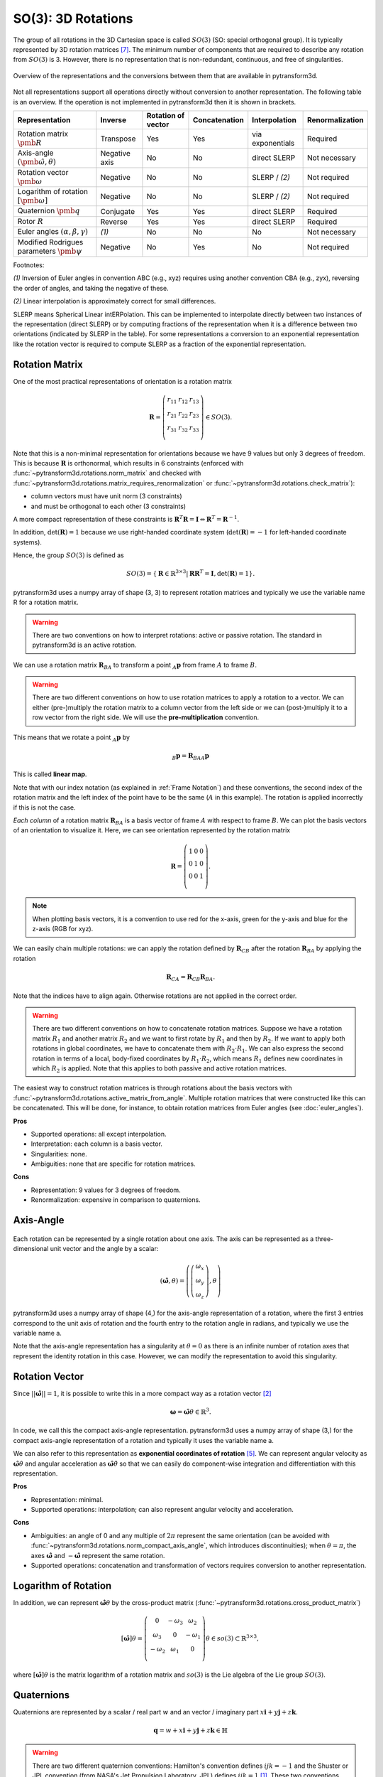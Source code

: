 ===================
SO(3): 3D Rotations
===================

The group of all rotations in the 3D Cartesian space is called :math:`SO(3)`
(SO: special orthogonal group). It is typically represented by 3D rotation
matrices [7]_. The minimum number of components that are required to describe
any rotation from :math:`SO(3)` is 3. However, there is no representation that
is non-redundant, continuous, and free of singularities.

.. figure:: ../_static/rotations.png
   :alt: Rotations
   :width: 50%
   :align: center

   Overview of the representations and the conversions between them that are
   available in pytransform3d.

Not all representations support all operations directly without conversion to
another representation. The following table is an overview. If the operation
is not implemented in pytransform3d then it is shown in brackets.

+----------------------------------------+---------------+--------------------+---------------+------------------+-----------------+
| Representation                         | Inverse       | Rotation of vector | Concatenation | Interpolation    | Renormalization |
+========================================+===============+====================+===============+==================+=================+
| Rotation matrix                        | Transpose     | Yes                | Yes           | via exponentials | Required        |
| :math:`\pmb{R}`                        |               |                    |               |                  |                 |
+----------------------------------------+---------------+--------------------+---------------+------------------+-----------------+
| Axis-angle                             | Negative axis | No                 | No            | direct SLERP     | Not necessary   |
| :math:`(\hat{\pmb{\omega}}, \theta)`   |               |                    |               |                  |                 |
+----------------------------------------+---------------+--------------------+---------------+------------------+-----------------+
| Rotation vector                        | Negative      | No                 | No            | SLERP / `(2)`    | Not required    |
| :math:`\pmb{\omega}`                   |               |                    |               |                  |                 |
+----------------------------------------+---------------+--------------------+---------------+------------------+-----------------+
| Logarithm of rotation                  | Negative      | No                 | No            | SLERP / `(2)`    | Not required    |
| :math:`\left[\pmb{\omega}\right]`      |               |                    |               |                  |                 |
+----------------------------------------+---------------+--------------------+---------------+------------------+-----------------+
| Quaternion                             | Conjugate     | Yes                | Yes           | direct SLERP     | Required        |
| :math:`\pmb{q}`                        |               |                    |               |                  |                 |
+----------------------------------------+---------------+--------------------+---------------+------------------+-----------------+
| Rotor                                  | Reverse       | Yes                | Yes           | direct SLERP     | Required        |
| :math:`R`                              |               |                    |               |                  |                 |
+----------------------------------------+---------------+--------------------+---------------+------------------+-----------------+
| Euler angles                           | `(1)`         | No                 | No            | No               | Not necessary   |
| :math:`(\alpha, \beta, \gamma)`        |               |                    |               |                  |                 |
+----------------------------------------+---------------+--------------------+---------------+------------------+-----------------+
| Modified Rodrigues parameters          | Negative      | No                 | Yes           | No               | Not required    |
| :math:`\pmb{\psi}`                     |               |                    |               |                  |                 |
+----------------------------------------+---------------+--------------------+---------------+------------------+-----------------+

Footnotes:

`(1)` Inversion of Euler angles in convention ABC (e.g., xyz) requires using
another convention CBA (e.g., zyx), reversing the order of angles, and taking
the negative of these.

`(2)` Linear interpolation is approximately correct for small differences.

SLERP means Spherical Linear intERPolation. This can be implemented to
interpolate directly between two instances of the representation
(direct SLERP) or by computing fractions of the representation when it is a
difference between two orientations (indicated by SLERP in the table). For
some representations a conversion to an exponential representation like the
rotation vector is required to compute SLERP as a fraction of the exponential
representation.

---------------
Rotation Matrix
---------------

One of the most practical representations of orientation is a rotation matrix

.. math::

    \boldsymbol R =
    \left( \begin{array}{ccc}
        r_{11} & r_{12} & r_{13}\\
        r_{21} & r_{22} & r_{23}\\
        r_{31} & r_{32} & r_{33}\\
    \end{array} \right)
    \in SO(3).

Note that this is a non-minimal representation for orientations because we
have 9 values but only 3 degrees of freedom. This is because
:math:`\boldsymbol R` is orthonormal, which results in 6 constraints
(enforced with :func:`~pytransform3d.rotations.norm_matrix`
and checked with
:func:`~pytransform3d.rotations.matrix_requires_renormalization` or
:func:`~pytransform3d.rotations.check_matrix`):

* column vectors must have unit norm (3 constraints)
* and must be orthogonal to each other (3 constraints)

A more compact representation of these constraints is
:math:`\boldsymbol R^T \boldsymbol R = \boldsymbol I
\Leftrightarrow \boldsymbol R^T = \boldsymbol R^{-1}`.

In addition, :math:`\det(\boldsymbol R) = 1` because we use right-handed
coordinate system (:math:`\det(\boldsymbol R) = -1` for left-handed
coordinate systems).

Hence, the group :math:`SO(3)` is defined as

.. math::

    SO(3) = \{\boldsymbol{R} \in \mathbb{R}^{3 \times 3} |
    \boldsymbol{R}\boldsymbol{R}^T = \boldsymbol{I},
    \det(\boldsymbol{R}) = 1\}.

pytransform3d uses a numpy array of shape (3, 3) to represent rotation
matrices and typically we use the variable name R for a rotation matrix.

.. warning::

    There are two conventions on how to interpret rotations: active
    or passive rotation. The standard in pytransform3d is an active rotation.

We can use a rotation matrix :math:`\boldsymbol R_{BA}` to transform a point
:math:`_A\boldsymbol{p}` from frame :math:`A` to frame :math:`B`.

.. warning::

    There are two different conventions on how to use rotation matrices to
    apply a rotation to a vector. We can either (pre-)multiply the rotation
    matrix to a column vector from the left side or we can (post-)multiply it
    to a row vector from the right side.
    We will use the **pre-multiplication** convention.

This means that we rotate a point :math:`_A\boldsymbol{p}` by

.. math::

    _B\boldsymbol{p} = \boldsymbol{R}_{BAA} \boldsymbol{p}

This is called **linear map**.

Note that with our index notation (as explained in :ref:`Frame Notation`) and
these conventions, the second index of the rotation matrix and the left index
of the point have to be the same (:math:`A` in this example). The rotation is
applied incorrectly if this is not the case.

*Each column* of a rotation matrix :math:`\boldsymbol{R}_{BA}` is a basis
vector of frame :math:`A` with respect to frame :math:`B`. We can plot the
basis vectors of an orientation to visualize it. Here, we can see orientation
represented by the rotation matrix

.. math::

    \boldsymbol R =
    \left( \begin{array}{ccc}
        1 & 0 & 0\\
        0 & 1 & 0\\
        0 & 0 & 1\\
    \end{array} \right).

.. plot::
    :include-source:

    from pytransform3d.rotations import plot_basis
    plot_basis()

.. note::

    When plotting basis vectors, it is a convention to use red for the x-axis,
    green for the y-axis and blue for the z-axis (RGB for xyz).

We can easily chain multiple rotations: we can apply the rotation defined
by :math:`\boldsymbol R_{CB}` after the rotation :math:`\boldsymbol R_{BA}`
by applying the rotation

.. math::

    \boldsymbol R_{CA} = \boldsymbol R_{CB} \boldsymbol R_{BA}.

Note that the indices have to align again. Otherwise rotations are not applied
in the correct order.

.. warning::

    There are two different conventions on how to concatenate rotation
    matrices. Suppose we have a rotation matrix :math:`R_1` and another matrix
    :math:`R_2` and we want to first rotate by :math:`R_1` and then by
    :math:`R_2`. If we want to apply both rotations in global coordinates, we
    have to concatenate them with :math:`R_2 \cdot R_1`. We can also express
    the second rotation in terms of a local, body-fixed coordinates by
    :math:`R_1 \cdot R_2`, which means :math:`R_1` defines new coordinates in
    which :math:`R_2` is applied. Note that this applies to both
    passive and active rotation matrices.

The easiest way to construct rotation matrices is through rotations about the
basis vectors with :func:`~pytransform3d.rotations.active_matrix_from_angle`.
Multiple rotation matrices that were constructed like this can be concatenated.
This will be done, for instance, to obtain rotation matrices from Euler angles
(see :doc:`euler_angles`).

**Pros**

* Supported operations: all except interpolation.
* Interpretation: each column is a basis vector.
* Singularities: none.
* Ambiguities: none that are specific for rotation matrices.

**Cons**

* Representation: 9 values for 3 degrees of freedom.
* Renormalization: expensive in comparison to quaternions.

----------
Axis-Angle
----------

.. figure:: ../_auto_examples/plots/images/sphx_glr_plot_axis_angle_001.png
   :target: ../_auto_examples/plots/plot_axis_angle.html
   :width: 50%
   :align: center

Each rotation can be represented by a single rotation about one axis.
The axis can be represented as a three-dimensional unit vector and the angle
by a scalar:

.. math::

    \left( \hat{\boldsymbol{\omega}}, \theta \right) = \left( \left( \begin{array}{c}\omega_x\\\omega_y\\\omega_z\end{array} \right), \theta \right)

pytransform3d uses a numpy array of shape (4,) for the axis-angle
representation of a rotation, where the first 3 entries correspond to the
unit axis of rotation and the fourth entry to the rotation angle in
radians, and typically we use the variable name a.

Note that the axis-angle representation has a singularity at
:math:`\theta = 0` as there is an infinite number of rotation axes that
represent the identity rotation in this case. However, we can modify the
representation to avoid this singularity.

---------------
Rotation Vector
---------------

Since :math:`||\hat{\boldsymbol{\omega}}|| = 1`, it is possible to write this
in a more compact way as a rotation vector [2]_

.. math::

    \boldsymbol{\omega} = \hat{\boldsymbol{\omega}} \theta \in \mathbb{R}^3.

In code, we call this the compact axis-angle representation.
pytransform3d uses a numpy array of shape (3,) for the compact axis-angle
representation of a rotation and typically it uses the variable name a.

We can also refer to this representation as **exponential coordinates of
rotation** [5]_. We can represent angular velocity as
:math:`\hat{\boldsymbol{\omega}} \dot{\theta}`
and angular acceleration as
:math:`\hat{\boldsymbol{\omega}} \ddot{\theta}` so that we can easily do
component-wise integration and differentiation with this representation.

**Pros**

* Representation: minimal.
* Supported operations: interpolation; can also represent angular velocity and
  acceleration.

**Cons**

* Ambiguities: an angle of 0 and any multiple of :math:`2\pi` represent
  the same orientation (can be avoided with
  :func:`~pytransform3d.rotations.norm_compact_axis_angle`, which introduces
  discontinuities); when :math:`\theta = \pi`, the axes
  :math:`\hat{\boldsymbol{\omega}}` and :math:`-\hat{\boldsymbol{\omega}}`
  represent the same rotation.
* Supported operations: concatenation and transformation of vectors requires
  conversion to another representation.

---------------------
Logarithm of Rotation
---------------------

In addition, we can represent :math:`\hat{\boldsymbol{\omega}} \theta` by
the cross-product matrix (:func:`~pytransform3d.rotations.cross_product_matrix`)

.. math::

    \left[\hat{\boldsymbol{\omega}}\right] \theta
    =
    \left(
    \begin{matrix}
    0 & -\omega_3 & \omega_2\\
    \omega_3 & 0 & -\omega_1\\
    -\omega_2 & \omega_1 & 0\\
    \end{matrix}
    \right)
    \theta
    \in so(3)
    \subset \mathbb{R}^{3 \times 3},

where :math:`\left[\hat{\boldsymbol{\omega}}\right] \theta` is the matrix
logarithm of a rotation matrix and :math:`so(3)` is the Lie algebra of
the Lie group :math:`SO(3)`.

-----------
Quaternions
-----------

Quaternions are represented by a scalar / real part :math:`w`
and an vector / imaginary part
:math:`x \boldsymbol{i} + y \boldsymbol{j} + z \boldsymbol{k}`.

.. math::

    \boldsymbol{q} = w + x \boldsymbol{i} + y \boldsymbol{j} + z \boldsymbol{k}
    \in \mathbb{H}

.. warning::

    There are two different quaternion conventions: Hamilton's convention
    defines :math:`ijk = -1` and the Shuster or JPL convention (from NASA's
    Jet Propulsion Laboratory, JPL) defines :math:`ijk = 1` [1]_.
    These two conventions result in different multiplication operations and
    conversions to other representations. We use Hamilton's convention.

Read `this paper <https://arxiv.org/pdf/1801.07478.pdf>`_ for details about
the two conventions and why Hamilton's convention should be used. Section VI A
gives further useful hints to identify which convention is used.

The unit quaternion space :math:`S^3` can be used to represent
orientations with an encoding based on the rotation axis and angle.
A rotation quaternion is a four-dimensional unit vector (versor)
:math:`\boldsymbol{\hat{q}}`.
The following equation describes its relation to axis-angle notation.

.. math::

    \boldsymbol{\hat{q}} =
    \left( \begin{array}{c} w\\ x\\ y\\ z\\ \end{array} \right) =
    \left( \begin{array}{c}
        \cos \frac{\theta}{2}\\
        \omega_x \sin \frac{\theta}{2}\\
        \omega_y \sin \frac{\theta}{2}\\
        \omega_z \sin \frac{\theta}{2}\\
    \end{array} \right)
    =
    \left( \begin{array}{c}
        \cos \frac{\theta}{2}\\
        \hat{\boldsymbol{\omega}} \sin \frac{\theta}{2}\\
    \end{array} \right)

pytransform3d uses a numpy array of shape (4,) for quaternions and
typically we use the variable name q.

.. warning::

    The scalar component :math:`w` of a quaternion is sometimes the first
    element and sometimes the last element of the versor. We will use
    the first element to store the scalar component.

Since the other convention is also used often, pytransform3d provides the
functions :func:`~pytransform3d.rotations.quaternion_wxyz_from_xyzw` and
:func:`~pytransform3d.rotations.quaternion_xyzw_from_wxyz` for conversion.

.. warning::

    The *antipodal* unit quaternions :math:`\boldsymbol{\hat{q}}` and
    :math:`-\boldsymbol{\hat{q}}`
    (:func:`~pytransform3d.rotations.quaternion_double`) represent the same
    rotation (double cover). This must be considered during operations like
    interpolation, distance calculation, or (approximate) equality checks.

The quaternion product
(:func:`~pytransform3d.rotations.concatenate_quaternions`) can be used to
concatenate rotations like the matrix product can be used to concatenate
rotations represented by rotation matrices.

The inverse of the rotation represented by the unit quaternion
:math:`\boldsymbol{q}` is represented by the conjugate
:math:`\boldsymbol{q}^*` (:func:`~pytransform3d.rotations.q_conj`).

We can rotate a vector by representing it as a pure quaternion (i.e., with
a scalar part of 0) and then left-multiplying the quaternion and
right-multiplying its conjugate
:math:`\boldsymbol{q}\boldsymbol{v}\boldsymbol{q}^*`
with the quaternion product (:func:`~pytransform3d.rotations.q_prod_vector`).

**Pros**

* Representation: compact.
* Renormalization: checked with
  :func:`~pytransform3d.rotations.quaternion_requires_renormalization`;
  cheap in comparison to rotation matrices (); less susceptible to round-off
  errors than matrix representation.
* Discontinuities: none.
* Computational efficiency: the quaternion product is cheaper than the matrix
  product.
* Singularities: none.

**Cons**

* Interpretation: not straightforward.
* Ambiguities: double cover.

------------
Euler Angles
------------

A complete rotation can be split into three rotations around basis vectors.
pytransform3d uses a numpy array of shape (3,) for Euler angles, where
each entry corresponds to a rotation angle in radians around one basis
vector. The basis vector that will be used and the order of rotation
is defined by the convention that we use. See :doc:`euler_angles` for more
information.

.. warning::

    There are 24 different conventions for defining euler angles. There are
    12 different valid ways to sequence rotation axes that can be interpreted
    as extrinsic or intrinsic rotations: XZX, XYX, YXY, YZY, ZYZ, ZXZ, XZY,
    XYZ, YXZ, YZX, ZYX, and ZXY.

**Pros**

* Representation: minimal.
* Interpretation: easy to interpret for users (when the convention is clearly
  defined) in comparison to axis-angle or quaternions.

**Cons**

* Ambiguities: 24 different conventions, infinitely many Euler angles
  represent the same rotation without proper limits for the angles.
* Singularity: gimbal lock.
* Supported operations: all operations require conversion to another
  representation.


------
Rotors
------

.. figure:: ../_auto_examples/plots/images/sphx_glr_plot_bivector_001.png
   :target: ../_auto_examples/plots/plot_bivector.html
   :width: 70%
   :align: center

Rotors and quaternions are very similar concepts in 3D. However, rotors are
more general as they can be extended to more dimensions [3]_ [4]_.

The concept of a quaternion builds on the axis-angle representation, in
which we rotate by an angle about a rotation axis (see black arrow in the
illustration above). The axis can be computed from the cross product of two
vectors (gray arrows). A rotor builds on a plane-angle representation, in which
we rotate with a given direction by an angle in a plane (indicated by gray
area). The plane can be computed from the wedge product :math:`a \wedge b` (see
:func:`~pytransform3d.rotations.wedge`) of two vectors :math:`a` and :math:`b`,
which is a so-called bivector. Although both approaches might seem different,
in 3D they operate with exactly the same numbers in exactly the same way.

.. warning::

    The rotors :math:`R` and :math:`-R` represent exactly the same rotation.

A rotor is a unit multivector

.. math::

    R = (a, b_{yz}, b_{zx}, b_{xy})

that consists of a scalar :math:`a` and a bivector
:math:`(b_{yz}, b_{zx}, b_{xy})`. The components of a bivector constructed
by the wedge product of two vectors can be interpreted as the area of the
parallelogram formed by the two vectors projected on the three basis planes
yz, zx, and xy (see illustration above). These values also correspond to the
x-, y-, and z-components of the cross product of the two vectors, which allows
two different interpretations of the same numbers from which we can then derive
quaternions on the one hand and rotors on the other hand.

.. warning::

    In pytransform3d our convention is that we organize the components of a
    rotor in exactly the same way as we organize the components of the
    equivalent quaternion. There are other conventions. It is not just possible
    to change the order of the scalar and the bivector (similar to a
    quaterion), but also to change the order of bivector components.

Pros and cons for rotors are the same as for quaternions as they have the
same representation in 3D.

-----------------------------
Modified Rodrigues Parameters
-----------------------------

Another minimal representation of rotation are modified Rodrigues parameters
(MRP) [6]_ [8]_

.. math::

    \boldsymbol{\psi} = \tan \left(\frac{\theta}{4}\right)
    \hat{\boldsymbol{\omega}}

This representation is similar to the compact axis-angle representation.
However, the angle of rotation is converted to :math:`\tan(\frac{\theta}{4})`.
Hence, there is an easy conversion from unit quaternions to MRP
(:func:`~pytransform3d.rotations.mrp_from_quaternion`):

.. math::

    \boldsymbol{\psi} = \frac{
    \left( \begin{array}{c} x\\ y\\ z\\ \end{array} \right)}{1 + w}

given some quaternion with a scalar :math:`w` and a vector
:math:`\left(x, y, z \right)^T`.

pytransform3d uses a numpy array of shape (3,) for modified Rodrigues
parameters.

.. warning::

    MRPs have a singuarity at :math:`2 \pi` (see
    :func:`~pytransform3d.rotations.mrp_near_singularity`) which we can avoid
    by ensuring the angle of rotation does not exceed :math:`\pi` (with
    :func:`~pytransform3d.rotations.norm_mrp`).

.. warning::

    MRPs have two representations for the same rotation:
    :math:`\boldsymbol{\psi}` and :math:`-\frac{1}{||\boldsymbol{\psi}||^2}
    \boldsymbol{\psi}` (:func:`~pytransform3d.rotations.mrp_double`) represent
    the same rotation and correspond to two antipodal unit quaternions [8]_.

**Pros**

* Representation: minimal.

**Cons**

* Interpretation: not straightforward.
* Singularity: at :math:`\theta = 2 \pi`.
* Ambiguity: double cover.
* Supported operations: transformation of vectors requires conversion to
  another representation.

----------
References
----------

.. [1] Sommer, H., Gilitschenski, I., Bloesch, M., Weiss, S., Siegwart, R., Nieto,
   J. (2018). Why and How to Avoid the Flipped Quaternion Multiplication.
   Aerospace, 5(3), pp. 2226-4310, doi: 10.3390/aerospace5030072.
   https://arxiv.org/pdf/1801.07478.pdf
.. [2] Gehring, C., Bellicoso, C. D., Bloesch, M., Sommer, H., Fankhauser, P.,
   Hutter, M., Siegwart, R. (2024). Kindr cheat sheet.
   https://github.com/ANYbotics/kindr/blob/master/doc/cheatsheet/cheatsheet_latest.pdf
.. [3] ten Bosch, M. (2020). Let's remove Quaternions from every 3D Engine.
   https://marctenbosch.com/quaternions/
.. [4] Doran, C. (2015). Applications of Geometric Algebra.
   http://geometry.mrao.cam.ac.uk/wp-content/uploads/2015/02/01ApplicationsI.pdf
.. [5] Dai, J. S. (2015). Euler–Rodrigues formula variations, quaternion
   conjugation and intrinsic connections, Mechanism and Machine Theory, 92,
   pp. 144-152, doi: 10.1016/j.mechmachtheory.2015.03.004.
   https://doi.org/10.1016/j.mechmachtheory.2015.03.004
.. [6] Terzakis, G., Lourakis, M., Ait-Boudaoud, D. (2017). Modified Rodrigues
   Parameters: An Efficient Representation of Orientation in 3D Vision and
   Graphics. J Math Imaging Vis, 60, pp. 422-442,
   doi: 10.1007/s10851-017-0765-x.
.. [7] Hauser, K.: Robotic Systems (draft),
   http://motion.pratt.duke.edu/RoboticSystems/3DRotations.html
.. [8] Shuster, M. D. (1993). A Survey of Attitude Representations.
   Journal of the Astronautical Sciences, 41, 439-517.
   http://malcolmdshuster.com/Pub_1993h_J_Repsurv_scan.pdf
